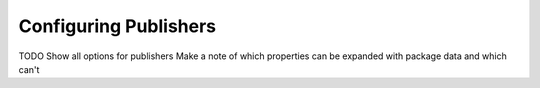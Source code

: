 ######################
Configuring Publishers
######################

TODO Show all options for publishers
Make a note of which properties can be expanded with package data and which can't
